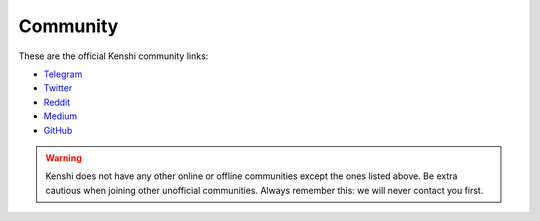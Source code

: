 Community
=========

These are the official Kenshi community links:

- Telegram_
- Twitter_
- Reddit_
- Medium_
- GitHub_

.. warning::

  Kenshi does not have any other online or offline communities except
  the ones listed above. Be extra cautious when joining other unofficial
  communities. Always remember this: we will never contact you first.

.. _Telegram: https://t.me/kenshi_token
.. _Twitter: https://twitter.com/kenshi_token
.. _Reddit: https://www.reddit.com/r/kenshi_token
.. _Medium: https://blog.kenshi.io
.. _GitHub: https://github.com/kenshi-token
